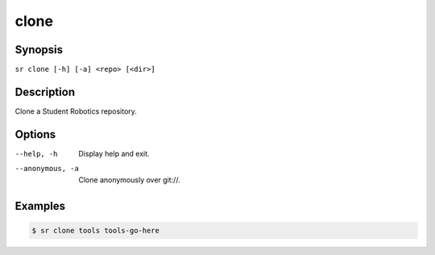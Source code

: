 clone
=====

Synopsis
--------

``sr clone [-h] [-a] <repo> [<dir>]``

Description
-----------

Clone a Student Robotics repository.

Options
-------

--help, -h
    Display help and exit.

--anonymous, -a
    Clone anonymously over git://.

Examples
--------

.. code::

    $ sr clone tools tools-go-here
